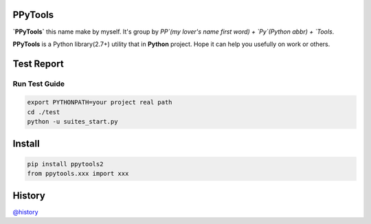 PPyTools
========
.. image:: https://badge.fury.io/py/ppytools2.svg
    :target: https://badge.fury.io/py/ppytools2
    :alt: Last Version

.. image:: https://api.travis-ci.org/elkan1788/ppytools.svg?branch=master
    :target: https://travis-ci.org/elkan1788/ppytools
    :alt: Travis-CI Build Status

.. image:: https://img.shields.io/badge/license-Apache%202-4EB1BA.svg
    :target: https://www.apache.org/licenses/LICENSE-2.0.html
    :alt: Apache Licenses


**`PPyTools`** this name make by myself. It's group by `PP`(my lover's name first word) + `Py`(Python abbr)  + `Tools`.

**PPyTools** is a Python library(2.7+) utility that in **Python** project. Hope it can help you usefully on work or others.
 
 
Test Report
===========
.. image:: https://github.com/elkan1788/ppytools/raw/master/test/reports/ppytools_test_report.png
    :target: https://github.com/elkan1788/ppytools
    :alt: Test Report Screen Snapshot

Run Test Guide
--------------

.. code-block::

    export PYTHONPATH=your project real path
    cd ./test
    python -u suites_start.py


Install
=======

.. code-block::

    pip install ppytools2
    from ppytools.xxx import xxx

History
=======

`@history <https://github.com/elkan1788/ppytools/blob/master/HISTORY.rst>`_
